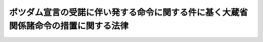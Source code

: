 .. _S27HO043:

====================================================================================
ポツダム宣言の受諾に伴い発する命令に関する件に基く大蔵省関係諸命令の措置に関する法律
====================================================================================

.. raw:: html
    
    
    <b>ポツダム宣言の受諾に伴い発する命令に関する件に基く大蔵省関係諸命令の措置に関する法律<br>
    （昭和二十七年三月三十一日法律第四十三号）</b><br><br><div align="right">最終改正：昭和四六年六月一日法律第九六号</div><br><p>
    </p><div class="arttitle"><a name="1000000000000000000000000000000000000000000000000100000000000000000000000000000">（</a><a href="/cgi-bin/idxrefer.cgi?H_FILE=%8f%ba%93%f1%93%f1%92%ba%8e%b5%8e%6c&amp;REF_NAME=%95%c2%8d%bd%8b%40%8a%d6%97%df&amp;ANCHOR_F=&amp;ANCHOR_T=" target="inyo">閉鎖機関令</a>
    の一部改正）
    </div><div class="item"><b>第一条</b>
    <a name="1000000000000000000000000000000000000000000000000100000000001000000000000000000"></a>
    　<a href="/cgi-bin/idxrefer.cgi?H_FILE=%8f%ba%93%f1%93%f1%92%ba%8e%b5%8e%6c&amp;REF_NAME=%95%c2%8d%bd%8b%40%8a%d6%97%df&amp;ANCHOR_F=&amp;ANCHOR_T=" target="inyo">閉鎖機関令</a>
    （昭和二十二年勅令第七十四号）の一部を次のように改正する。<br>　　　（「次のよう」略）
    </div>
    
    <p>
    </p><div class="arttitle"><a name="1000000000000000000000000000000000000000000000000200000000000000000000000000000">（閉鎖機関整理委員会令の一部改正）</a>
    </div><div class="item"><b>第二条</b>
    <a name="1000000000000000000000000000000000000000000000000200000000001000000000000000000"></a>
    　閉鎖機関整理委員会令（昭和二十二年勅令第七十五号）の一部を次のように改正する。<br>　　　（「次のよう」略）
    </div>
    
    <p>
    </p><div class="arttitle"><a name="1000000000000000000000000000000000000000000000000300000000000000000000000000000">（</a><a href="/cgi-bin/idxrefer.cgi?H_FILE=%8f%ba%93%f1%8e%4f%90%ad%93%f1%98%5a%8e%6c&amp;REF_NAME=%95%c2%8d%bd%8b%40%8a%d6%82%c9%8a%d6%82%b7%82%e9%8d%c2%8c%a0%82%cc%8e%9e%8c%f8%93%99%82%cc%93%c1%97%e1%82%c9%8a%d6%82%b7%82%e9%90%ad%97%df&amp;ANCHOR_F=&amp;ANCHOR_T=" target="inyo">閉鎖機関に関する債権の時効等の特例に関する政令</a>
    の一部改正）
    </div><div class="item"><b>第三条</b>
    <a name="1000000000000000000000000000000000000000000000000300000000001000000000000000000"></a>
    　<a href="/cgi-bin/idxrefer.cgi?H_FILE=%8f%ba%93%f1%8e%4f%90%ad%93%f1%98%5a%8e%6c&amp;REF_NAME=%95%c2%8d%bd%8b%40%8a%d6%82%c9%8a%d6%82%b7%82%e9%8d%c2%8c%a0%82%cc%8e%9e%8c%f8%93%99%82%cc%93%c1%97%e1%82%c9%8a%d6%82%b7%82%e9%90%ad%97%df&amp;ANCHOR_F=&amp;ANCHOR_T=" target="inyo">閉鎖機関に関する債権の時効等の特例に関する政令</a>
    （昭和二十三年政令第二百六十四号）の一部を次のように改正する。<br>　　　（「次のよう」略）
    </div>
    
    <p>
    </p><div class="arttitle"><a name="1000000000000000000000000000000000000000000000000400000000000000000000000000000">（旧日本占領地域に本店を有する会社の本邦内にある財産の整理に関する政令の一部改正）</a>
    </div><div class="item"><b>第四条</b>
    <a name="1000000000000000000000000000000000000000000000000400000000001000000000000000000"></a>
    　旧日本占領地域に本店を有する会社の本邦内にある財産の整理に関する政令（昭和二十四年政令第二百九十一号）の一部を次のように改正する。<br>　　　（「次のよう」略）
    </div>
    
    <p>
    </p><div class="arttitle"><a name="1000000000000000000000000000000000000000000000000500000000000000000000000000000">（</a><a href="/cgi-bin/idxrefer.cgi?H_FILE=%8f%ba%93%f1%8c%dc%90%ad%93%f1%93%f1&amp;REF_NAME=%8d%91%8a%4f%8b%8f%8f%5a%8a%4f%8d%91%90%6c%93%99%82%c9%91%ce%82%b7%82%e9%8d%c2%96%b1%82%cc%95%d9%8d%cf%82%cc%82%bd%82%df%82%c9%82%b7%82%e9%8b%9f%91%f5%82%cc%93%c1%97%e1%82%c9%8a%d6%82%b7%82%e9%90%ad%97%df&amp;ANCHOR_F=&amp;ANCHOR_T=" target="inyo">国外居住外国人等に対する債務の弁済のためにする供託の特例に関する政令</a>
    の一部改正）
    </div><div class="item"><b>第五条</b>
    <a name="1000000000000000000000000000000000000000000000000500000000001000000000000000000"></a>
    　<a href="/cgi-bin/idxrefer.cgi?H_FILE=%8f%ba%93%f1%8c%dc%90%ad%93%f1%93%f1&amp;REF_NAME=%8d%91%8a%4f%8b%8f%8f%5a%8a%4f%8d%91%90%6c%93%99%82%c9%91%ce%82%b7%82%e9%8d%c2%96%b1%82%cc%95%d9%8d%cf%82%cc%82%bd%82%df%82%c9%82%b7%82%e9%8b%9f%91%f5%82%cc%93%c1%97%e1%82%c9%8a%d6%82%b7%82%e9%90%ad%97%df&amp;ANCHOR_F=&amp;ANCHOR_T=" target="inyo">国外居住外国人等に対する債務の弁済のためにする供託の特例に関する政令</a>
    （昭和二十五年政令第二十二号）の一部を次のように改正する。<br>　　　（「次のよう」略）
    </div>
    
    <p>
    </p><div class="arttitle"><a name="1000000000000000000000000000000000000000000000000600000000000000000000000000000">（</a><a href="/cgi-bin/idxrefer.cgi?H_FILE=%8f%ba%93%f1%8c%dc%90%ad%93%f1%93%f1&amp;REF_NAME=%8d%91%8a%4f%8b%8f%8f%5a%8a%4f%8d%91%90%6c%93%99%82%c9%91%ce%82%b7%82%e9%8d%c2%96%b1%82%cc%95%d9%8d%cf%82%cc%82%bd%82%df%82%c9%82%b7%82%e9%8b%9f%91%f5%82%cc%93%c1%97%e1%82%c9%8a%d6%82%b7%82%e9%90%ad%97%df&amp;ANCHOR_F=&amp;ANCHOR_T=" target="inyo">国外居住外国人等に対する債務の弁済のためにする供託の特例に関する政令</a>
    の一部改正に伴う経過規定）
    </div><div class="item"><b>第六条</b>
    <a name="1000000000000000000000000000000000000000000000000600000000001000000000000000000"></a>
    　改正前の<a href="/cgi-bin/idxrefer.cgi?H_FILE=%8f%ba%93%f1%8c%dc%90%ad%93%f1%93%f1&amp;REF_NAME=%8d%91%8a%4f%8b%8f%8f%5a%8a%4f%8d%91%90%6c%93%99%82%c9%91%ce%82%b7%82%e9%8d%c2%96%b1%82%cc%95%d9%8d%cf%82%cc%82%bd%82%df%82%c9%82%b7%82%e9%8b%9f%91%f5%82%cc%93%c1%97%e1%82%c9%8a%d6%82%b7%82%e9%90%ad%97%df&amp;ANCHOR_F=&amp;ANCHOR_T=" target="inyo">国外居住外国人等に対する債務の弁済のためにする供託の特例に関する政令</a>
    （以下本条において「旧令」という。）<a href="/cgi-bin/idxrefer.cgi?H_FILE=%8f%ba%93%f1%8c%dc%90%ad%93%f1%93%f1&amp;REF_NAME=%91%e6%8b%e3%8f%f0&amp;ANCHOR_F=1000000000000000000000000000000000000000000000000900000000000000000000000000000&amp;ANCHOR_T=1000000000000000000000000000000000000000000000000900000000000000000000000000000#1000000000000000000000000000000000000000000000000900000000000000000000000000000" target="inyo">第九条</a>
    及び<a href="/cgi-bin/idxrefer.cgi?H_FILE=%8f%ba%93%f1%8c%dc%90%ad%93%f1%93%f1&amp;REF_NAME=%91%e6%8f%5c%8e%6c%8f%f0&amp;ANCHOR_F=1000000000000000000000000000000000000000000000001400000000000000000000000000000&amp;ANCHOR_T=1000000000000000000000000000000000000000000000001400000000000000000000000000000#1000000000000000000000000000000000000000000000001400000000000000000000000000000" target="inyo">第十四条</a>
    の規定は、この法律施行前<a href="/cgi-bin/idxrefer.cgi?H_FILE=%8f%ba%93%f1%8c%dc%90%ad%93%f1%93%f1&amp;REF_NAME=%8b%8c%97%df%91%e6%8b%e3%8f%f0%91%e6%93%f1%8d%80&amp;ANCHOR_F=1000000000000000000000000000000000000000000000000900000000002000000000000000000&amp;ANCHOR_T=1000000000000000000000000000000000000000000000000900000000002000000000000000000#1000000000000000000000000000000000000000000000000900000000002000000000000000000" target="inyo">旧令第九条第二項</a>
    の規定によりされた使節団の請求、当該請求に基く主務大臣の措置及び当該措置としての命令を受けた供託者については、この法律施行後も、なお、その効力を有する。
    </div>
    <div class="item"><b><a name="1000000000000000000000000000000000000000000000000600000000002000000000000000000">２</a>
    </b>
    　<a href="/cgi-bin/idxrefer.cgi?H_FILE=%8f%ba%93%f1%8c%dc%90%ad%93%f1%93%f1&amp;REF_NAME=%8b%8c%97%df&amp;ANCHOR_F=&amp;ANCHOR_T=" target="inyo">旧令</a>
    附則<a href="/cgi-bin/idxrefer.cgi?H_FILE=%8f%ba%93%f1%8c%dc%90%ad%93%f1%93%f1&amp;REF_NAME=%91%e6%8e%4f%8d%80&amp;ANCHOR_F=5000000000000000000000000000000000000000000000000000000000000000000000000000000&amp;ANCHOR_T=5000000000000000000000000000000000000000000000000000000000000000000000000000000#5000000000000000000000000000000000000000000000000000000000000000000000000000000" target="inyo">第三項</a>
    から附則<a href="/cgi-bin/idxrefer.cgi?H_FILE=%8f%ba%93%f1%8c%dc%90%ad%93%f1%93%f1&amp;REF_NAME=%91%e6%8c%dc%8d%80&amp;ANCHOR_F=5000000000000000000000000000000000000000000000000000000000000000000000000000000&amp;ANCHOR_T=5000000000000000000000000000000000000000000000000000000000000000000000000000000#5000000000000000000000000000000000000000000000000000000000000000000000000000000" target="inyo">第五項</a>
    までの規定は、この法律施行前<a href="/cgi-bin/idxrefer.cgi?H_FILE=%8f%ba%93%f1%8c%dc%90%ad%93%f1%93%f1&amp;REF_NAME=%8b%8c%97%df&amp;ANCHOR_F=&amp;ANCHOR_T=" target="inyo">旧令</a>
    附則<a href="/cgi-bin/idxrefer.cgi?H_FILE=%8f%ba%93%f1%8c%dc%90%ad%93%f1%93%f1&amp;REF_NAME=%91%e6%93%f1%8d%80&amp;ANCHOR_F=5000000000000000000000000000000000000000000000000000000000000000000000000000000&amp;ANCHOR_T=5000000000000000000000000000000000000000000000000000000000000000000000000000000#5000000000000000000000000000000000000000000000000000000000000000000000000000000" target="inyo">第二項</a>
    の規定によりされた主務大臣の命令、当該命令に係る措置及び当該措置を命ぜられた供託者については、この法律施行後も、なお、その効力を有する。
    </div>
    <div class="item"><b><a name="1000000000000000000000000000000000000000000000000600000000003000000000000000000">３</a>
    </b>
    　<a href="/cgi-bin/idxrefer.cgi?H_FILE=%8f%ba%93%f1%8c%dc%90%ad%93%f1%93%f1&amp;REF_NAME=%8b%8c%97%df%91%e6%8f%5c%93%f1%8f%f0&amp;ANCHOR_F=1000000000000000000000000000000000000000000000001200000000000000000000000000000&amp;ANCHOR_T=1000000000000000000000000000000000000000000000001200000000000000000000000000000#1000000000000000000000000000000000000000000000001200000000000000000000000000000" target="inyo">旧令第十二条</a>
    の規定は、前項の規定によりなおその効力を有する<a href="/cgi-bin/idxrefer.cgi?H_FILE=%8f%ba%93%f1%8c%dc%90%ad%93%f1%93%f1&amp;REF_NAME=%8b%8c%97%df&amp;ANCHOR_F=&amp;ANCHOR_T=" target="inyo">旧令</a>
    附則<a href="/cgi-bin/idxrefer.cgi?H_FILE=%8f%ba%93%f1%8c%dc%90%ad%93%f1%93%f1&amp;REF_NAME=%91%e6%8e%6c%8d%80&amp;ANCHOR_F=5000000000000000000000000000000000000000000000000000000000000000000000000000000&amp;ANCHOR_T=5000000000000000000000000000000000000000000000000000000000000000000000000000000#5000000000000000000000000000000000000000000000000000000000000000000000000000000" target="inyo">第四項</a>
    の規定により<a href="/cgi-bin/idxrefer.cgi?H_FILE=%8f%ba%93%f1%8c%dc%90%ad%93%f1%93%f1&amp;REF_NAME=%8b%8c%97%df%91%e6%8e%4f%8f%f0%91%e6%88%ea%8d%80&amp;ANCHOR_F=1000000000000000000000000000000000000000000000000300000000001000000000000000000&amp;ANCHOR_T=1000000000000000000000000000000000000000000000000300000000001000000000000000000#1000000000000000000000000000000000000000000000000300000000001000000000000000000" target="inyo">旧令第三条第一項</a>
    の認定があつたものとみなされた債務の弁済のためにする供託及び当該供託に係る供託物の還付については、この法律施行後も、なお、その効力を有する。
    </div>
    
    <p>
    </p><div class="arttitle"><a name="1000000000000000000000000000000000000000000000000700000000000000000000000000000">（日本証券取引所の有価証券売買取引事業特別会計に属する財産の管理に関する件の一部改正）</a>
    </div><div class="item"><b>第七条</b>
    <a name="10000000000000000000000%E3%82%92%E6%9C%89%E3%81%99%E3%82%8B%E3%82%82%E3%81%AE%E3%81%A8%E3%81%99%E3%82%8B%E3%80%82%0A&lt;DIV%20class=" number><b><a name="1000000000000000000000000000000000000000000000000800000000001000000001000000000">一</a>
    </b>
    　明治三十九年法律第二十四号官国幣社経費に関する法律廃止等の件（昭和二十一年勅令第七十一号）附則第六項
    </a></div>
    <div class="number"><b><a name="1000000000000000000000000000000000000000000000000800000000001000000002000000000">二</a>
    </b>
    　軍需金融等特別措置法等の一部を改正する勅令（昭和二十一年勅令第二百八十三号）附則第二項及び第三項
    </div>
    <div class="number"><b><a name="1000000000000000000000000000000000000000000000000800000000001000000003000000000">三</a>
    </b>
    　横浜正金銀行の旧勘定の資産の整理に関する政令（昭和二十四年政令第二百八十八号）
    </div>
    <div class="number"><b><a name="1000000000000000000000000000000000000000000000000800000000001000000004000000000">四から六まで</a>
    </b>
    　削除
    </div>
    <div class="number"><b><a name="1000000000000000000000000000000000000000000000000800000000001000000007000000000">七</a>
    </b>
    　特定在外活動閉鎖機関等の引当財産の管理に関する政令（昭和二十五年政令第三百六十九号）
    </div>
    <div class="number"><b><a name="1000000000000000000000000000000000000000000000000800000000001000000008000000000">八</a>
    </b>
    　<a href="/cgi-bin/idxrefer.cgi?H_FILE=%8f%ba%93%f1%98%5a%90%ad%93%f1%81%5a%8c%dc&amp;REF_NAME=%93%c1%95%ca%92%b2%92%42%8e%91%8b%e0%90%dd%92%75%97%df&amp;ANCHOR_F=&amp;ANCHOR_T=" target="inyo">特別調達資金設置令</a>
    （昭和二十六年政令第二百五号）
    </div>
    <div class="number"><b><a name="1000000000000000000000000000000000000000000000000800000000001000000009000000000">九</a>
    </b>
    　会社の解散の制限等に関する勅令を廃止する政令（昭和二十六年政令第二百四十七号）附則第八項
    </div>
    <div class="number"><b><a name="1000000000000000000000000000000000000000000000000800000000001000000010000000000">十</a>
    </b>
    　持株会社整理委員会令の廃止に関する政令（昭和二十六年政令第二百六十一号）
    </div>
    <div class="number"><b><a name="1000000000000000000000000000000000000000000000000800000000001000000011000000000">十一</a>
    </b>
    　削除
    </div>
    <div class="number"><b><a name="1000000000000000000000000000000000000000000000000800000000001000000012000000000">十二</a>
    </b>
    　外貨債処理法等の廃止及び外国為替管理法等中改正の件（昭和二十年大蔵省令第百一号）附則第二項及び第四項
    </div>
    <div class="number"><b><a name="1000000000000000000000000000000000000000000000000800000000001000000013000000000">十三</a>
    </b>
    　ポツダム宣言の受諾に伴い発する命令に関する件に基く中国銀行（中華民国法人）大阪支店の業務及び財産の管理に関する省令を廃止する省令（昭和二十四年大蔵省令第十号）附則第三項及び第四項
    </div>
    
    
    <p>
    </p><div class="arttitle"><a name="1000000000000000000000000000000000000000000000000900000000000000000000000000000">（命令の廃止）</a>
    </div><div class="item"><b>第九条</b>
    <a name="1000000000000000000000000000000000000000000000000900000000001000000000000000000"></a>
    　左に掲げる命令は、廃止する。
    <div class="number"><b><a name="1000000000000000000000000000000000000000000000000900000000001000000001000000000">一</a>
    </b>
    　戦争終結後復員したる陸海軍の軍人等に対し支給したる退職賞与金の国庫返納に関する件（昭和二十一年勅令第百五号）
    </div>
    <div class="number"><b><a name="1000000000000000000000000000000000000000000000000900000000001000000002000000000">二</a>
    </b>
    　臨時軍事費特別会計の終結に関する件（昭和二十一年勅令第百十号）
    </div>
    <div class="number"><b><a name="1000000000000000000000000000000000000000000000000900000000001000000003000000000">三</a>
    </b>
    　軍人及び軍属に交付せられたる賜金国庫債券を無効とすることに関する件（昭和二十一年勅令第百十二号）
    </div>
    <div class="number"><b><a name="1000000000000000000000000000000000000000000000000900000000001000000004000000000">四</a>
    </b>
    　会社の証券保有制限等に関する勅令（昭和二十一年勅令第五百六十七号）
    </div>
    <div class="number"><b><a name="1000000000000000000000000000000000000000000000000900000000001000000005000000000">五</a>
    </b>
    　ジエー・アンド・ピー・コウツ・リミテツドに対する財産の返還に関する政令（昭和二十四年政令第四十六号）
    </div>
    <div class="number"><b><a name="1000000000000000000000000000000000000000000000000900000000001000000006000000000">六</a>
    </b>
    　金、外国通貨及び外貨表示証書の買上に関する政令（昭和二十四年政令第五十二号）
    </div>
    <div class="number"><b><a name="1000000000000000000000000000000000000000000000000900000000001000000007000000000">七</a>
    </b>
    　日本ナシヨナル金銭登録機販売株式会社に対する財産の返還に関する政令（昭和二十四年政令第三百七十四号）
    </div>
    <div class="number"><b><a name="1000000000000000000000000000000000000000000000000900000000001000000008000000000">八</a>
    </b>
    　三井物産株式会社及び三菱商事株式会社の旧役職員の就職制限等に関する政令（昭和二十五年政令第三百四十号）
    </div>
    <div class="number"><b><a name="1000000000000000000000000000000000000000000000000900000000001000000009000000000">九</a>
    </b>
    　指定外国証券の報告に関する政令（昭和二十六年政令第二百五十九号）
    </div>
    <div class="number"><b><a name="1000000000000000000000000000000000000000000000000900000000001000000010000000000">十</a>
    </b>
    　日本カタン糸株式会社の再設立に関する政令（昭和二十六年政令第三百二十九号）
    </div>
    <div class="number"><b><a name="1000000000000000000000000000000000000000000000000900000000001000000011000000000">十一</a>
    </b>
    　通貨等製造工場管理規則（昭和二十一年大蔵省令第二十八号）
    </div>
    <div class="number"><b><a name="1000000000000000000000000000000000000000000000000900000000001000000012000000000">十二</a>
    </b>
    　軍人軍属に支給した帰郷旅費等の国庫返還に関する件（昭和二十一年大蔵省令第七十三号）
    </div>
    <div class="number"><b><a name="1000000000000000000000000000000000000000000000000900000000001000000013000000000">十三</a>
    </b>
    　連合国占領軍の発行する「Ａ」号円表示軍票の取締等に関する件（昭和二十一年大蔵省令第七十七号）
    </div>
    <div class="number"><b><a name="1000000000000000000000000000000000000000000000000900000000001000000014000000000">十四</a>
    </b>
    　外国人出資の報告に関する件（昭和二十一年大蔵省令第百二十号）
    </div>
    <div class="number"><b><a name="1000000000000000000000000000000000000000000000000900000000001000000015000000000">十五</a>
    </b>
    　外国に本店を有する会社の本邦内にある支店、出張所等の報告に関する件（昭和二十二年大蔵省令第九号）
    </div>
    <div class="number"><b><a name="1000000000000000000000000000000000000000000000000900000000001000000016000000000">十六</a>
    </b>
    　皇族に対し租税に関する法令を適用する場合に関する件（昭和二十二年大蔵省令、内務省令第一号）
    </div>
    <div class="number"><b><a name="1000000000000000000000000000000000000000000000000900000000001000000017000000000">十七</a>
    </b>
    　イースト・エイシヤ・ミツシヨンの財産に関する件（昭和二十二年大蔵省令、司法省令第四号）
    </div>
    <div class="number"><b><a name="1000000000000000000000000000000000000000000000000900000000001000000018000000000">十八</a>
    </b>
    　在外会社等の本邦内にある支店、出張所、その他の事務所の貸借対照表の提出に関する省令（昭和二十三年大蔵省令第六十五号）
    </div>
    <div class="number"><b><a name="1000000000000000000000000000000000000000000000000900000000001000000019000000000">十九</a>
    </b>
    　ハンス・ゼーリツヒの財産の登記に関する命令（昭和二十三年大蔵省令、法務庁令第二号）
    </div>
    <div class="number"><b><a name="1000000000000000000000000000000000000000000000000900000000001000000020000000000">二十</a>
    </b>
    　株式会社イリス商会の財産に関する命令（昭和二十三年大蔵省令、法務庁令第三号）
    </div>
    <div class="number"><b><a name="1000000000000000000000000000000000000000000000000900000000001000000021000000000">二十一</a>
    </b>
    　ドイツ国有限会社ハインリツヒ　コツペルスの不動産移転に関する命令（昭和二十四年大蔵省令、法務庁令第一号）
    </div>
    <div class="number"><b><a name="1000000000000000000000000000000000000000000000000900000000001000000022000000000">二十二</a>
    </b>
    　スタンダード・ブランヅ・オブ・エシア・インコーポレーテツド及びドツドウエル・エンド・コンパニー・リミテツドに関する登記の抹消に関する命令（昭和二十四年法務府令、大蔵省令第二号）
    </div>
    </div>
    
    <p>
    </p><div class="arttitle"><a name="1000000000000000000000000000000000000000000000001000000000000000000000000000000">（廃止した命令に関する経過規定）</a>
    </div><div class="item"><b>第十条</b>
    <a name="1000000000000000000000000000000000000000000000001000000000001000000000000000000"></a>
    　旧臨時軍事費特別会計所属の歳入金又は歳出金であつて、昭和二十五年度以降において収納又は支出若しくは支払の判明した金額については、当分の間、これを旧臨時軍事費特別会計分として別途に整理し、据え置くものとする。
    </div>
    <div class="item"><b><a name="1000000000000000000000000000000000000000000000001000000000002000000000000000000">２</a>
    </b>
    　前項の場合において、内閣は、旧臨時軍事費特別会計の歳入歳出の決算額と前項の規定による毎会計年度の整理金額（旧臨時軍事費特別会計の終結に関する件第三条第二項の規定による整理金額を含む。）との合計額の計算書を調製し、これを当該年度の一般会計の歳入歳出決算に添附して国会に提出しなければならない。
    </div>
    
    <p>
    </p><div class="item"><b><a name="1000000000000000000000000000000000000000000000001100000000000000000000000000000">第十一条</a>
    </b>
    <a name="1000000000000000000000000000000000000000000000001100000000001000000000000000000"></a>
    　削除
    </div>
    
    <p>
    </p><div class="item"><b><a name="1000000000000000000000000000000000000000000000001200000000000000000000000000000">第十二条</a>
    </b>
    <a name="1000000000000000000000000000000000000000000000001200000000001000000000000000000"></a>
    　帝国製糸株式会社が旧ジエー・アンド・ピー・コウツ・リミテツドに対する財産の返還に関する政令（以下本条において「<a href="/cgi-bin/idxrefer.cgi?H_FILE=%8f%ba%93%f1%8c%dc%90%ad%93%f1%93%f1&amp;REF_NAME=%8b%8c%97%df&amp;ANCHOR_F=&amp;ANCHOR_T=" target="inyo">旧令</a>
    」という。）第四条の規定により富士紡績株式会社から無償で財産の譲渡を受けたことに因り生じた益金に対する法人税法（昭和二十二年法律第二十八号）又は<a href="/cgi-bin/idxrefer.cgi?H_FILE=%8f%ba%93%f1%8c%dc%96%40%93%f1%93%f1%98%5a&amp;REF_NAME=%92%6e%95%fb%90%c5%96%40&amp;ANCHOR_F=&amp;ANCHOR_T=" target="inyo">地方税法</a>
    （昭和二十五年法律第二百二十六号）上の取扱については、なお従前の例による。
    </div>
    <div class="item"><b><a name="1000000000000000000000000000000000000000000000001200000000002000000000000000000">２</a>
    </b>
    　富士紡績株式会社が<a href="/cgi-bin/idxrefer.cgi?H_FILE=%8f%ba%93%f1%8c%dc%90%ad%93%f1%93%f1&amp;REF_NAME=%8b%8c%97%df%91%e6%8e%6c%8f%f0&amp;ANCHOR_F=1000000000000000000000000000000000000000000000000400000000000000000000000000000&amp;ANCHOR_T=1000000000000000000000000000000000000000000000000400000000000000000000000000000#1000000000000000000000000000000000000000000000000400000000000000000000000000000" target="inyo">旧令第四条</a>
    の規定により無償で帝国製糸株式会社に譲渡したことに因り生じた損金に対する<a href="/cgi-bin/idxrefer.cgi?H_FILE=%8f%ba%8e%6c%81%5a%96%40%8e%4f%8e%6c&amp;REF_NAME=%96%40%90%6c%90%c5%96%40&amp;ANCHOR_F=&amp;ANCHOR_T=" target="inyo">法人税法</a>
    又は<a href="/cgi-bin/idxrefer.cgi?H_FILE=%8f%ba%93%f1%8c%dc%96%40%93%f1%93%f1%98%5a&amp;REF_NAME=%92%6e%95%fb%90%c5%96%40&amp;ANCHOR_F=&amp;ANCHOR_T=" target="inyo">地方税法</a>
    上の取扱については、なお従前の例による。
    </div>
    
    <p>
    </p><div class="item"><b><a name="1000000000000000000000000000000000000000000000001300000000000000000000000000000">第十三条</a>
    </b>
    <a name="1000000000000000000000000000000000000000000000001300000000001000000000000000000"></a>
    　第六条に規定する場合を除く外、この法律施行前にした行為に対する罰則の適用については、なお従前の例による。
    </div>
    
    <p>
    </p><div class="item"><b><a name="1000000000000000000000000000000000000000000000001400000000000000000000000000000">第十四条</a>
    </b>
    <a name="1000000000000000000000000000000000000000000000001400000000001000000000000000000"></a>
    　第六条及び前四条に定めるものを除く外、この法律の施行に伴う必要な経過的措置は、政令で定める。
    </div>
    
    
    <br><a name="5000000000000000000000000000000000000000000000000000000000000000000000000000000"></a>
    　　　<a name="50000000010000000000000000000000000000000000000%E5%B9%B4%E5%BA%A6%E4%BB%A5%E9%99%8D%E3%81%AE%E6%97%A7%E8%87%A8%E6%99%82%E8%BB%8D%E4%BA%8B%E8%B2%BB%E7%89%B9%E5%88%A5%E4%BC%9A%E8%A8%88%E6%89%80%E5%B1%9E%E3%81%AE%E6%AD%B3%E5%85%A5%E9%87%91%E5%8F%88%E3%81%AF%E6%AD%B3%E5%87%BA%E9%87%91%E3%81%AE%E6%95%B4%E7%90%86%E3%81%AB%E3%81%A4%E3%81%84%E3%81%A6%E9%81%A9%E7%94%A8%E3%81%99%E3%82%8B%E3%80%82%0A&lt;/DIV&gt;%0A%0A&lt;BR&gt;%E3%80%80%E3%80%80%E3%80%80&lt;A%20NAME="><b>附　則　（昭和二九年五月二二日法律第一二一号）　抄</b></a>
    <br><p></p><div class="item"><b>１</b>
    　この法律は、公布の日から施行する。
    </div>
    
    <br>　　　<a name="5000000003000000000000000000000000000000000000000000000000000000000000000000000"><b>附　則　（昭和四六年六月一日法律第九六号）　抄</b></a>
    <br><p></p><div class="arttitle">（施行期日等）</div>
    <div class="item"><b>１</b>
    　この法律は、公布の日から施行する。
    </div>
    
    <br><br>